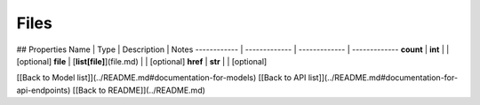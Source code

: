 ############
Files
############


## Properties
Name | Type | Description | Notes
------------ | ------------- | ------------- | -------------
**count** | **int** |  | [optional] 
**file** | [**list[file]**](file.md) |  | [optional] 
**href** | **str** |  | [optional] 

[[Back to Model list]](../README.md#documentation-for-models) [[Back to API list]](../README.md#documentation-for-api-endpoints) [[Back to README]](../README.md)


